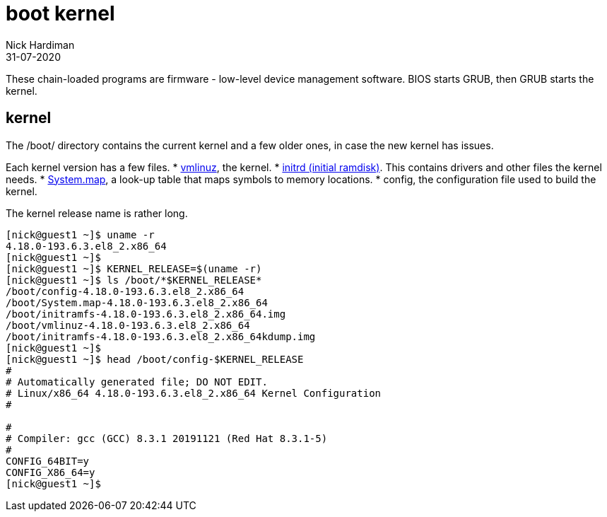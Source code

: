 = boot kernel
Nick Hardiman 
:source-highlighter: pygments
:revdate: 31-07-2020


These chain-loaded programs are firmware - low-level device management software. 
BIOS starts GRUB, then GRUB starts the kernel.


== kernel 

The /boot/ directory contains the current kernel and a few older ones, in case the new kernel has issues. 

Each kernel version has a few files. 
* https://en.wikipedia.org/wiki/Vmlinux[vmlinuz], the kernel.
* https://en.wikipedia.org/wiki/Initial_ramdisk[initrd (initial ramdisk)]. This contains drivers and other files the kernel needs.
* https://en.wikipedia.org/wiki/System.map[System.map], a look-up table that maps symbols to memory locations.
* config, the configuration file used to build the kernel. 

The kernel release name is rather long. 

[source,shell]
----
[nick@guest1 ~]$ uname -r
4.18.0-193.6.3.el8_2.x86_64
[nick@guest1 ~]$ 
[nick@guest1 ~]$ KERNEL_RELEASE=$(uname -r)
[nick@guest1 ~]$ ls /boot/*$KERNEL_RELEASE*
/boot/config-4.18.0-193.6.3.el8_2.x86_64              
/boot/System.map-4.18.0-193.6.3.el8_2.x86_64
/boot/initramfs-4.18.0-193.6.3.el8_2.x86_64.img       
/boot/vmlinuz-4.18.0-193.6.3.el8_2.x86_64
/boot/initramfs-4.18.0-193.6.3.el8_2.x86_64kdump.img
[nick@guest1 ~]$ 
[nick@guest1 ~]$ head /boot/config-$KERNEL_RELEASE
#
# Automatically generated file; DO NOT EDIT.
# Linux/x86_64 4.18.0-193.6.3.el8_2.x86_64 Kernel Configuration
#

#
# Compiler: gcc (GCC) 8.3.1 20191121 (Red Hat 8.3.1-5)
#
CONFIG_64BIT=y
CONFIG_X86_64=y
[nick@guest1 ~]$ 
----


